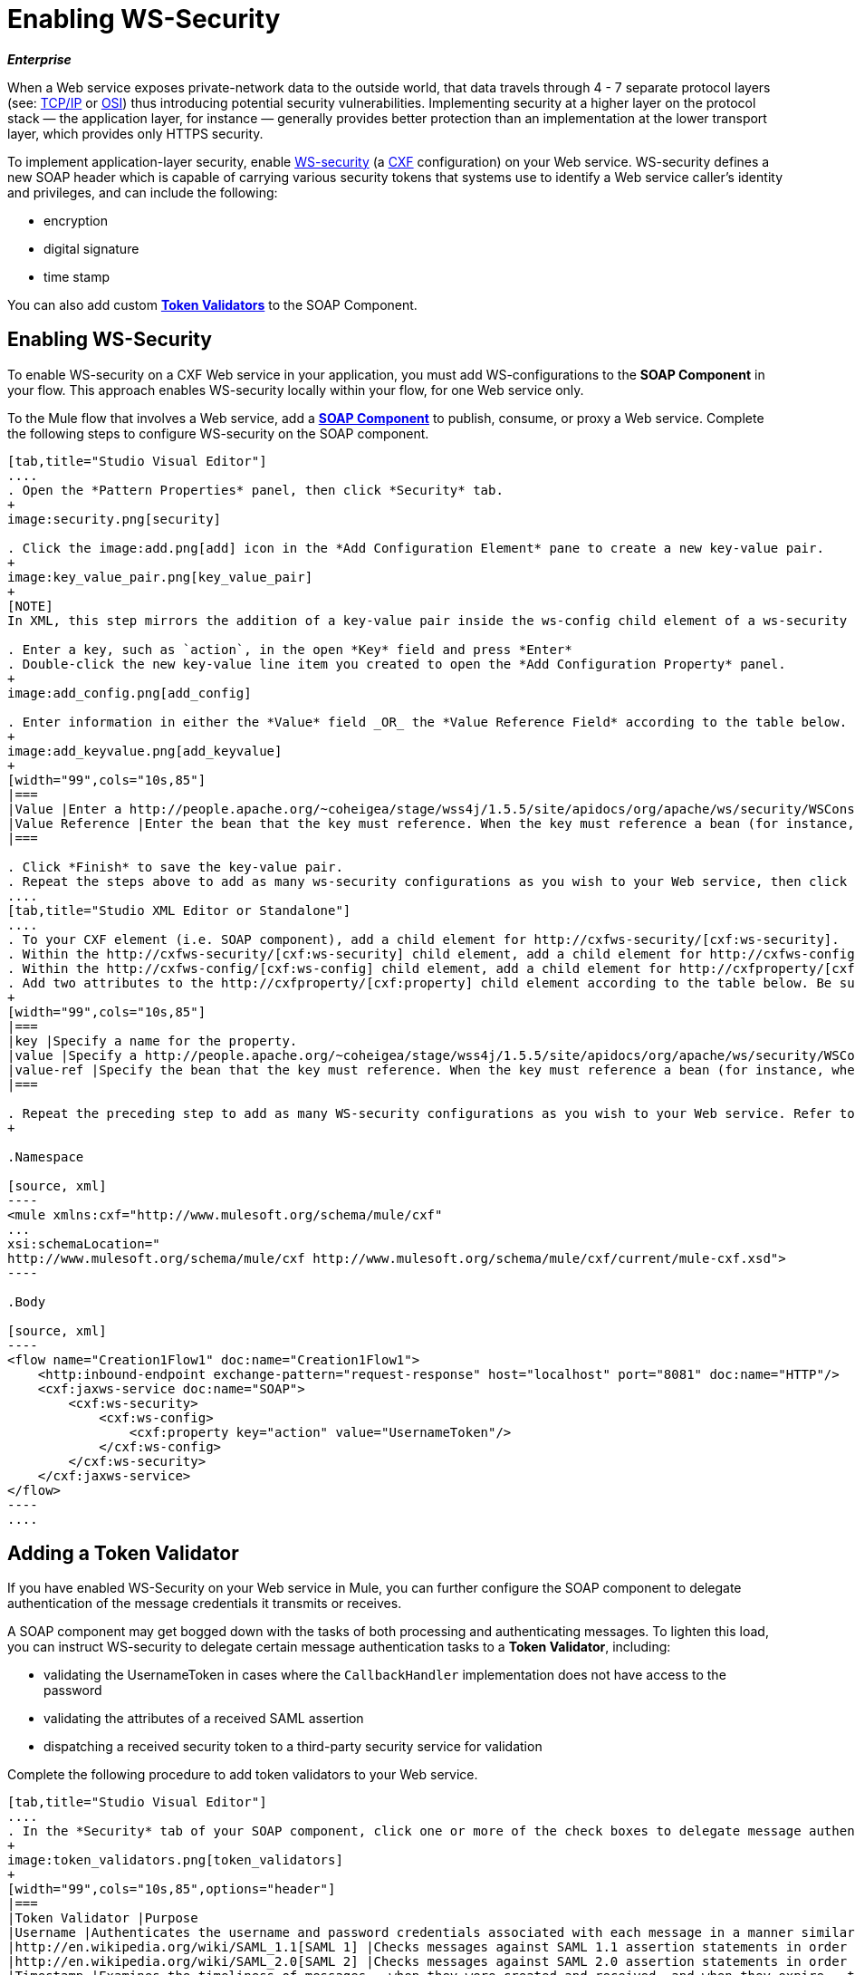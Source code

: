 = Enabling WS-Security

*_Enterprise_*

When a Web service exposes private-network data to the outside world, that data travels through 4 - 7 separate protocol layers (see: http://en.wikipedia.org/wiki/TCP/IP_model[TCP/IP] or http://en.wikipedia.org/wiki/OSI_model[OSI]) thus introducing potential security vulnerabilities. Implementing security at a higher layer on the protocol stack — the application layer, for instance — generally provides better protection than an implementation at the lower transport layer, which provides only HTTPS security.

To implement application-layer security, enable http://msdn.microsoft.com/en-us/library/ms977327.aspx[WS-security] (a http://cxf.apache.org/[CXF] configuration) on your Web service. WS-security defines a new SOAP header which is capable of carrying various security tokens that systems use to identify a Web service caller's identity and privileges, and can include the following:

* encryption
* digital signature
* time stamp

You can also add custom link:/docs/display/33X/Enabling+WS-Security#EnablingWS-Security-AddingaTokenValidator[*Token Validators*] to the SOAP Component.

== Enabling WS-Security

To enable WS-security on a CXF Web service in your application, you must add WS-configurations to the *SOAP Component* in your flow. This approach enables WS-security locally within your flow, for one Web service only.

To the Mule flow that involves a Web service, add a link:/docs/display/33X/SOAP+Component+Reference[*SOAP Component*] to publish, consume, or proxy a Web service. Complete the following steps to configure WS-security on the SOAP component.

[tabs]
------
[tab,title="Studio Visual Editor"]
....
. Open the *Pattern Properties* panel, then click *Security* tab.
+
image:security.png[security]

. Click the image:add.png[add] icon in the *Add Configuration Element* pane to create a new key-value pair.
+
image:key_value_pair.png[key_value_pair]
+
[NOTE]
In XML, this step mirrors the addition of a key-value pair inside the ws-config child element of a ws-security element. By adding configuration elements to your SOAP component, you are creating a map of key-value pairs that correspond to the CXF WSS4J security-configuration text strings in http://people.apache.org/~coheigea/stage/wss4j/1.5.5/site/apidocs/org/apache/ws/security/handler/WSHandlerConstants.html[WSHandlerConstants] and http://people.apache.org/~coheigea/stage/wss4j/1.5.5/site/apidocs/org/apache/ws/security/WSConstants.html[WSConstants].

. Enter a key, such as `action`, in the open *Key* field and press *Enter*
. Double-click the new key-value line item you created to open the *Add Configuration Property* panel.
+
image:add_config.png[add_config]

. Enter information in either the *Value* field _OR_ the *Value Reference Field* according to the table below.
+
image:add_keyvalue.png[add_keyvalue]
+
[width="99",cols="10s,85"]
|===
|Value |Enter a http://people.apache.org/~coheigea/stage/wss4j/1.5.5/site/apidocs/org/apache/ws/security/WSConstants.html[WS Constant] (a class to define the kind of access the server allows) or a http://people.apache.org/~coheigea/stage/wss4j/1.5.5/site/apidocs/org/apache/ws/security/handler/WSHandlerConstants.html[WSHandlerConstant] (a class to specify the names, actions, and other strings for data deployment of the WSS handler). For example, enter UsernameToken in the value field.
|Value Reference |Enter the bean that the key must reference. When the key must reference a bean (for instance, when the key is `passwordCallbackRef`), enter the name of the bean in the *Value Reference* field.
|===

. Click *Finish* to save the key-value pair.
. Repeat the steps above to add as many ws-security configurations as you wish to your Web service, then click *OK* to save your configurations.
....
[tab,title="Studio XML Editor or Standalone"]
....
. To your CXF element (i.e. SOAP component), add a child element for http://cxfws-security/[cxf:ws-security].
. Within the http://cxfws-security/[cxf:ws-security] child element, add a child element for http://cxfws-config/[cxf:ws-config].
. Within the http://cxfws-config/[cxf:ws-config] child element, add a child element for http://cxfproperty/[cxf:property].
. Add two attributes to the http://cxfproperty/[cxf:property] child element according to the table below. Be sure to enter either a `*value*`_OR_ a `*value-ref*`; the two are mutually exclusive.
+
[width="99",cols="10s,85"]
|===
|key |Specify a name for the property.
|value |Specify a http://people.apache.org/~coheigea/stage/wss4j/1.5.5/site/apidocs/org/apache/ws/security/WSConstants.html[WS Constant] (a class to define the kind of access the server allows) or a http://people.apache.org/~coheigea/stage/wss4j/1.5.5/site/apidocs/org/apache/ws/security/handler/WSHandlerConstants.html[WSHandlerConstant] (a class to specify the names, actions, and other strings for data deployment of the WSS handler). For example, enter `UsernameToken` in the value field.
|value-ref |Specify the bean that the key must reference. When the key must reference a bean (for instance, when the key is `passwordCallbackRef`), specify the name of the bean as the value-ref.
|===

. Repeat the preceding step to add as many WS-security configurations as you wish to your Web service. Refer to sample code below
+

.Namespace

[source, xml]
----
<mule xmlns:cxf="http://www.mulesoft.org/schema/mule/cxf" 
... 
xsi:schemaLocation="
http://www.mulesoft.org/schema/mule/cxf http://www.mulesoft.org/schema/mule/cxf/current/mule-cxf.xsd">
----

.Body

[source, xml]
----
<flow name="Creation1Flow1" doc:name="Creation1Flow1">
    <http:inbound-endpoint exchange-pattern="request-response" host="localhost" port="8081" doc:name="HTTP"/>
    <cxf:jaxws-service doc:name="SOAP">
        <cxf:ws-security>
            <cxf:ws-config>
                <cxf:property key="action" value="UsernameToken"/>
            </cxf:ws-config>
        </cxf:ws-security>
    </cxf:jaxws-service>
</flow>
----
....
------

== Adding a Token Validator

If you have enabled WS-Security on your Web service in Mule, you can further configure the SOAP component to delegate authentication of the message credentials it transmits or receives.

A SOAP component may get bogged down with the tasks of both processing and authenticating messages. To lighten this load, you can instruct WS-security to delegate certain message authentication tasks to a *Token Validator*, including:

* validating the UsernameToken in cases where the `CallbackHandler` implementation does not have access to the password
* validating the attributes of a received SAML assertion
* dispatching a received security token to a third-party security service for validation

Complete the following procedure to add token validators to your Web service.

[tabs]
------
[tab,title="Studio Visual Editor"]
....
. In the *Security* tab of your SOAP component, click one or more of the check boxes to delegate message authentication tasks to token validators. Refer to the table below for the activity of each token validator.
+
image:token_validators.png[token_validators]
+
[width="99",cols="10s,85",options="header"]
|===
|Token Validator |Purpose
|Username |Authenticates the username and password credentials associated with each message in a manner similar to HTTP Digest authentication.
|http://en.wikipedia.org/wiki/SAML_1.1[SAML 1] |Checks messages against SAML 1.1 assertion statements in order to approve or reject access to the Web service.
|http://en.wikipedia.org/wiki/SAML_2.0[SAML 2] |Checks messages against SAML 2.0 assertion statements in order to approve or reject access to the Web service.
|Timestamp |Examines the timeliness of messages – when they were created and received, and when they expire – to make decisions about which messages to process.
|Signature |Examines the digital signature attached to messages to make decisions about which messages to process.
|Binary Security Token |Examines binary encoded security tokens (such as Kerberos) to make decisions about which messages to process.
|===

. In the *Bean* field associated with the token validator you have selected, use the drop-down menu to select an existing bean that your token validator will reference to apply, replace, or extend the default behavior associated with a specific security token.
+
[TIP]
If you have not yet created any beans, click the image:add.png[add] button to open a new properties panel in which you can create and configure a new bean. The bean imports the Java class you have built to specify the custom validator's override behavior.
+
image:token_validators_selected.png[token_validators_selected]
+
.Java code for Bean Creation


[source, java]
----
public class UsernameTokenTestValidator implements Validator
{
 
    @Override
    public Credential validate(Credential credential, RequestData data) throws WSSecurityException
    {
        UsernameToken usernameToken = credential.getUsernametoken();
 
        if(!"secret".equals(usernameToken.getPassword()))
        {
            throw new WSSecurityException(WSSecurityException.FAILED_AUTHENTICATION);
        }
 
        return credential;
    }
}
----


. Click *OK* to save changes.
....
[tab,title="Studio XML Editor or Standalone"]
....
. Above all flows in your Mule project, create a global `http://springbean/[spring:bean]` element to import the Java class you have built to specify the token validator's behavior. Refer to code sample below.
+

.Java code for Bean Creation

[source, java]
----
public class UsernameTokenTestValidator implements Validator
{
 
    @Override
    public Credential validate(Credential credential, RequestData data) throws WSSecurityException
    {
        UsernameToken usernameToken = credential.getUsernametoken();
 
        if(!"secret".equals(usernameToken.getPassword()))
        {
            throw new WSSecurityException(WSSecurityException.FAILED_AUTHENTICATION);
        }
 
        return credential;
    }
}
----


. To the CXF element in your flow, add a child element (below any http://cxfws-config/[cxf:ws-config] elements you may have added) for `http://cxfws-custom-validator/[cxf:ws-custom-validator]`.
. To the `http://cxfws-custom-validator/[cxf:ws-custom-validator]` child element, add a child element according to the type of action you want the validator to perform. Refer to the table below.
+
[width="99",cols="20s,75",options="header"]
|===
|Token Validator |Purpose
|http://cxfusername-token-validator/[cxf:username-token-validator] |Authenticates the username and password credentials associated with each message in a manner similar to HTTP Digest authentication.
|http://cxfsaml1-token-validator/[cxf:saml1-token-validator] |Checks messages against http://en.wikipedia.org/wiki/SAML_1.1[SAML 1.1] assertion statements in order to approve or reject access to the Web service.
|http://cxfsaml2-token-validator/[cxf:saml2-token-validator] |Checks messages against [http://en.wikipedia.org/wiki/SAML_2.0SAML 2.0] assertion statements in order to approve or reject access to the Web service.
|http://cxftimestamp-token-validator/[cxf:timestamp-token-validator] |Examines the timeliness of messages – when they were created and received, and when they expire – to make decisions about which messages to process.
|http://cxfsignature-token-validator/[cxf:signature-token-validator] |Examines the digital signature attached to messages to make decisions about which messages to process.
|http://cxfbst-token-validator/[cxf:bst-token-validator] |Examines binary encoded security tokens (such as Kerberos) to make decisions about which messages to process.
|===

. Add a `*ref*` attribute to the validator to reference the global http://springbean/[spring:bean] element which imports the Java class.
+
.Namespace


[source, xml]
----
<mule xmlns:cxf="http://www.mulesoft.org/schema/mule/cxf" 
... 
xsi:schemaLocation="
http://www.mulesoft.org/schema/mule/cxf http://www.mulesoft.org/schema/mule/cxf/current/mule-cxf.xsd">
----

.Body

[source, xml]
----
<spring:beans>
    <spring:bean id="customTokenValidator" name="Bean" class="org.mule.example.myClass"/>
</spring:beans>
     
 
<flow name="Creation1Flow1" doc:name="Creation1Flow1">
    <http:inbound-endpoint exchange-pattern="request-response" host="localhost" port="8081" doc:name="HTTP"/>
    <cxf:jaxws-service doc:name="SOAP">
        <cxf:ws-security>
            <cxf:ws-config>
                <cxf:property key="action" value="UsernameToken"/>
            </cxf:ws-config>
            <cxf:ws-custom-validator>
                <cxf:username-token-validator ref="Bean"/>
            </cxf:ws-custom-validator>
        </cxf:ws-security>
    </cxf:jaxws-service>
</flow>
----
....
------

== Complete Code Example

View the Namespace

////
[source, xml]
----
<mule xmlns:cxf="http://www.mulesoft.org/schema/mule/cxf" 
... 
xsi:schemaLocation="
http://www.mulesoft.org/schema/mule/cxf http://www.mulesoft.org/schema/mule/cxf/current/mule-cxf.xsd">
----


.Example Code


[source, xml]
----
<spring:beans>
 
        <spring:bean id="Bean" name="samlCustomValidator" class="com.mulesoft.mule.example.security.SAMLCustomValidator"/>
 
    </spring:beans>
 
 
 
 
    <flow name="UnsecureServiceFlow" doc:name="UnsecureServiceFlow">
 
        <http:inbound-endpoint address="http://localhost:63081/services/unsecure" exchange-pattern="request-response" doc:name="HTTP Inbound Endpoint"/>
 
        <cxf:jaxws-service serviceClass="com.mulesoft.mule.example.security.Greeter" doc:name="Unsecure service"/>
 
        <component class="com.mulesoft.mule.example.security.GreeterService" doc:name="Greeter Service" />
 
    </flow>
 
 
 
 
    <flow name="UsernameTokenServiceFlow" doc:name="UsernameTokenServiceFlow">
 
        <http:inbound-endpoint address="http://localhost:63081/services/username" exchange-pattern="request-response" doc:name="HTTP Inbound Endpoint"/>
 
        <cxf:jaxws-service serviceClass="com.mulesoft.mule.example.security.Greeter" doc:name="Secure UsernameToken service">
 
            <cxf:ws-security>
 
                <cxf:ws-config>
 
                    <cxf:property key="action" value="UsernameToken Timestamp"/>
 
                    <cxf:property key="passwordCallbackClass" value="com.mulesoft.mule.example.security.PasswordCallback"/>
 
                </cxf:ws-config>
 
            </cxf:ws-security>
 
        </cxf:jaxws-service>
 
        <component class="com.mulesoft.mule.example.security.GreeterService" doc:name="Greeter Service"/>
 
    </flow>
 
     
 
    <flow name="UsernameTokenSignedServiceFlow" doc:name="UsernameTokenSignedServiceFlow">
 
        <http:inbound-endpoint address="http://localhost:63081/services/signed" exchange-pattern="request-response" doc:name="HTTP Inbound Endpoint"/>
 
        <cxf:jaxws-service serviceClass="com.mulesoft.mule.example.security.Greeter" doc:name="Secure UsernameToken Signed service">
 
            <cxf:ws-security>
 
                <cxf:ws-config>
 
                    <cxf:property key="action" value="UsernameToken Signature Timestamp"/>
 
                    <cxf:property key="signaturePropFile" value="wssecurity.properties"/>
 
                    <cxf:property key="passwordCallbackClass" value="com.mulesoft.mule.example.security.PasswordCallback"/>
 
                </cxf:ws-config>
 
            </cxf:ws-security>
 
        </cxf:jaxws-service>
 
        <component class="com.mulesoft.mule.example.security.GreeterService" doc:name="Greeter Service"/>
 
    </flow>
 
     
 
    <flow name="UsernameTokenEncryptedServiceFlow" doc:name="UsernameTokenEncryptedServiceFlow">
 
        <http:inbound-endpoint address="http://localhost:63081/services/encrypted" exchange-pattern="request-response" doc:name="HTTP Inbound Endpoint"/>
 
        <cxf:jaxws-service serviceClass="com.mulesoft.mule.example.security.Greeter" doc:name="Secure UsernameToken Encrypted service">
 
            <cxf:ws-security>
 
                <cxf:ws-config>
 
                    <cxf:property key="action" value="UsernameToken Timestamp Encrypt"/>
 
                    <cxf:property key="decryptionPropFile" value="wssecurity.properties"/>
 
                    <cxf:property key="passwordCallbackClass" value="com.mulesoft.mule.example.security.PasswordCallback"/>
 
                </cxf:ws-config>
 
            </cxf:ws-security>
 
        </cxf:jaxws-service>
 
        <component class="com.mulesoft.mule.example.security.GreeterService" doc:name="Greeter Service"/>
 
    </flow>
 
     
 
    <flow name="SamlTokenServiceFlow" doc:name="SamlTokenServiceFlow">
 
        <http:inbound-endpoint address="http://localhost:63081/services/saml" exchange-pattern="request-response" doc:name="HTTP Inbound Endpoint"/>
 
        <cxf:jaxws-service serviceClass="com.mulesoft.mule.example.security.Greeter" doc:name="Secure SAMLToken service">
 
            <cxf:ws-security>
 
                <cxf:ws-config>
 
                    <cxf:property key="action" value="SAMLTokenUnsigned Timestamp"/>
 
                </cxf:ws-config>
 
                <cxf:ws-custom-validator>
 
                    <cxf:saml2-token-validator ref="samlCustomValidator"/>
 
                </cxf:ws-custom-validator>
 
            </cxf:ws-security>
 
        </cxf:jaxws-service>
 
        <component class="com.mulesoft.mule.example.security.GreeterService" doc:name="Greeter Service"/>
 
    </flow>
 
 
 
 
    <flow name="SignedSamlTokenServiceFlow" doc:name="SignedSamlTokenServiceFlow">
 
        <http:inbound-endpoint address="http://localhost:63081/services/signedsaml" exchange-pattern="request-response" doc:name="HTTP Inbound Endpoint"/>
 
        <cxf:jaxws-service serviceClass="com.mulesoft.mule.example.security.Greeter" doc:name="Secure SAMLToken Signed service">
 
            <cxf:ws-security>
 
                <cxf:ws-config>
 
                    <cxf:property key="action" value="SAMLTokenUnsigned Signature"/>
 
                    <cxf:property key="signaturePropFile" value="wssecurity.properties" />
 
                </cxf:ws-config>
 
                <cxf:ws-custom-validator>
 
                    <cxf:saml2-token-validator ref="samlCustomValidator"/>
 
                </cxf:ws-custom-validator>
 
            </cxf:ws-security>
 
        </cxf:jaxws-service>
 
        <component class="com.mulesoft.mule.example.security.GreeterService" doc:name="Greeter Service"/>
 
    </flow>
----


== See Also

* Learn more about configuring a link:/docs/display/33X/SOAP+Component+Reference[SOAP component] in your Mule application.
* Review the link:/docs/display/current/SOAP+Web+Service+Security+Example[Mule example application] which demonstrates the use of WS-security.
* Review a link:/documentation/display/current/XML-only+SOAP+Web+Service+Example[Mule example application] which demonstrates a SOAP Web service.
